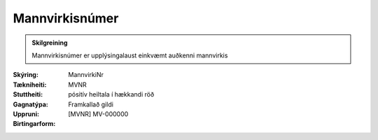 Mannvirkisnúmer
-------------------

.. admonition:: Skilgreining
  
  Mannvirkisnúmer er upplýsingalaust einkvæmt auðkenni mannvirkis

:Skýring:

:Tækniheiti:
  MannvirkiNr

:Stuttheiti:
  MVNR

:Gagnatýpa:
  pósitív heiltala í hækkandi röð 

:Uppruni:
  Framkallað gildi

:Birtingarform:  
  [MVNR] MV-000000